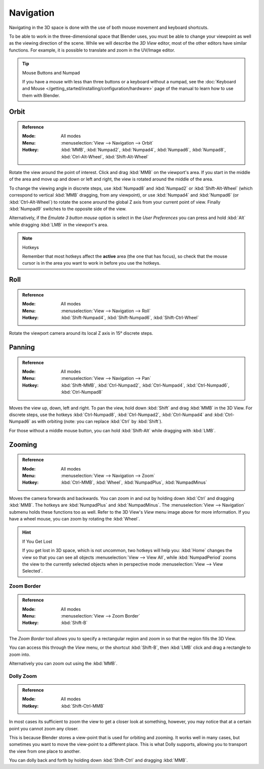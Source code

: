 
**********
Navigation
**********

Navigating in the 3D space is done with the use of both mouse movement and keyboard shortcuts.

To be able to work in the three-dimensional space that Blender uses,
you must be able to change your viewpoint as well as the viewing direction of the scene.
While we will describe the *3D View* editor, most of the other editors have similar functions.
For example, it is possible to translate and zoom in the UV/Image editor.

.. tip:: Mouse Buttons and Numpad

   If you have a mouse with less than three buttons or a keyboard without a numpad,
   see the :doc:`Keyboard and Mouse </getting_started/installing/configuration/hardware>`
   page of the manual to learn how to use them with Blender.


Orbit
=====

.. admonition:: Reference
   :class: refbox

   :Mode:      All modes
   :Menu:      :menuselection:`View --> Navigation --> Orbit`
   :Hotkey:    :kbd:`MMB`, :kbd:`Numpad2`, :kbd:`Numpad4`, :kbd:`Numpad6`,
               :kbd:`Numpad8`, :kbd:`Ctrl-Alt-Wheel`, :kbd:`Shift-Alt-Wheel`

Rotate the view around the point of interest.
Click and drag :kbd:`MMB` on the viewport's area.
If you start in the middle of the area and move up and down or left and right,
the view is rotated around the middle of the area.

To change the viewing angle in discrete steps, use :kbd:`Numpad8` and :kbd:`Numpad2` or :kbd:`Shift-Alt-Wheel`
(which correspond to vertical :kbd:`MMB` dragging, from any viewpoint),
or use :kbd:`Numpad4` and :kbd:`Numpad6` (or :kbd:`Ctrl-Alt-Wheel`)
to rotate the scene around the global Z axis from your current point of view.
Finally :kbd:`Numpad9` switches to the opposite side of the view.

Alternatively, if the *Emulate 3 button mouse* option is select in the *User Preferences*
you can press and hold :kbd:`Alt` while dragging :kbd:`LMB` in the viewport's area.

.. note:: Hotkeys

   Remember that most hotkeys affect the **active** area (the one that has focus),
   so check that the mouse cursor is in the area you want to work in before you use the hotkeys.

.. seealso::

   - :ref:`Orbit Style Preference <prefs-input-orbit-style>`
   - :ref:`Auto-Perspective Preference <prefs-interface-auto-perspective>`


Roll
====

.. admonition:: Reference
   :class: refbox

   :Mode:      All modes
   :Menu:      :menuselection:`View --> Navigation --> Roll`
   :Hotkey:    :kbd:`Shift-Numpad4`, :kbd:`Shift-Numpad6`, :kbd:`Shift-Ctrl-Wheel`

Rotate the viewport camera around its local Z axis in 15° discrete steps.


Panning
=======

.. admonition:: Reference
   :class: refbox

   :Mode:      All modes
   :Menu:      :menuselection:`View --> Navigation --> Pan`
   :Hotkey:    :kbd:`Shift-MMB`, :kbd:`Ctrl-Numpad2`, :kbd:`Ctrl-Numpad4`,
               :kbd:`Ctrl-Numpad6`, :kbd:`Ctrl-Numpad8`

Moves the view up, down, left and right.
To pan the view, hold down :kbd:`Shift` and drag :kbd:`MMB` in the 3D View.
For discrete steps, use the hotkeys :kbd:`Ctrl-Numpad8`, :kbd:`Ctrl-Numpad2`,
:kbd:`Ctrl-Numpad4` and :kbd:`Ctrl-Numpad6` as with orbiting
(note: you can replace :kbd:`Ctrl` by :kbd:`Shift`).

For those without a middle mouse button,
you can hold :kbd:`Shift-Alt` while dragging with :kbd:`LMB`.


Zooming
=======

.. admonition:: Reference
   :class: refbox

   :Mode:      All modes
   :Menu:      :menuselection:`View --> Navigation --> Zoom`
   :Hotkey:    :kbd:`Ctrl-MMB`, :kbd:`Wheel`, :kbd:`NumpadPlus`, :kbd:`NumpadMinus`

Moves the camera forwards and backwards.
You can zoom in and out by holding down :kbd:`Ctrl` and dragging :kbd:`MMB`.
The hotkeys are :kbd:`NumpadPlus` and :kbd:`NumpadMinus`.
The :menuselection:`View --> Navigation` submenu holds these functions too as well.
Refer to the 3D View's *View* menu image above for more information.
If you have a wheel mouse, you can zoom by rotating the :kbd:`Wheel`.

.. hint:: If You Get Lost

   If you get lost in 3D space, which is not uncommon, two hotkeys will help you:
   :kbd:`Home` changes the view so that you can see all objects :menuselection:`View --> View All`,
   while :kbd:`NumpadPeriod` zooms the view to the currently selected objects when in perspective mode
   :menuselection:`View --> View Selected`.


.. _3dview-nav-zoom-border:

Zoom Border
-----------

.. admonition:: Reference
   :class: refbox

   :Mode:      All modes
   :Menu:      :menuselection:`View --> Zoom Border`
   :Hotkey:    :kbd:`Shift-B`

The *Zoom Border* tool allows you to specify a rectangular region and zoom in so
that the region fills the 3D View.

You can access this through the *View* menu, or the shortcut :kbd:`Shift-B`,
then :kbd:`LMB` click and drag a rectangle to zoom into.

Alternatively you can zoom out using the :kbd:`MMB`.


.. _3dview-nav-zoom-dolly:

Dolly Zoom
----------

.. admonition:: Reference
   :class: refbox

   :Mode:      All modes
   :Hotkey:    :kbd:`Shift-Ctrl-MMB`

In most cases its sufficient to zoom the view to get a closer look at something,
however, you may notice that at a certain point you cannot zoom any closer.

This is because Blender stores a view-point that is used for orbiting and zooming.
It works well in many cases, but sometimes you want to move the view-point to a different place.
This is what Dolly supports, allowing you to transport the view from one place to another.

You can dolly back and forth by holding down :kbd:`Shift-Ctrl` and dragging :kbd:`MMB`.
